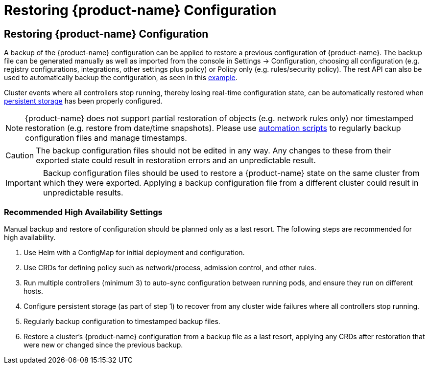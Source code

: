 = Restoring {product-name} Configuration
:page-opendocs-origin: /02.deploying/11.restore/11.restore.md
:page-opendocs-slug: /deploying/restore

== Restoring {product-name} Configuration

A backup of the {product-name} configuration can be applied to restore a previous configuration of {product-name}. The backup file can be generated manually as well as imported from the console in Settings -> Configuration, choosing all configuration (e.g. registry configurations, integrations, other settings plus policy) or Policy only (e.g. rules/security policy). The rest API can also be used to automatically backup the configuration, as seen in this xref:automation.adoc#_exportimport_configuration_file[example].

Cluster events where all controllers stop running, thereby losing real-time configuration state, can be automatically restored when xref:production.adoc#_backups_and_persistent_data[persistent storage] has been properly configured.

[NOTE]
====
{product-name} does not support partial restoration of objects (e.g. network rules only) nor timestamped restoration (e.g. restore from date/time snapshots). Please use xref:automation.adoc#_exportimport_configuration_file[automation scripts] to regularly backup configuration files and manage timestamps.
====

[CAUTION]
====
The backup configuration files should not be edited in any way. Any changes to these from their exported state could result in restoration errors and an unpredictable result.
====

[IMPORTANT]
====
Backup configuration files should be used to restore a {product-name} state on the same cluster from which they were exported. Applying a backup configuration file from a different cluster could result in unpredictable results.
====

=== Recommended High Availability Settings

Manual backup and restore of configuration should be planned only as a last resort. The following steps are recommended for high availability.

. Use Helm with a ConfigMap for initial deployment and configuration.
. Use CRDs for defining policy such as network/process, admission control, and other rules.
. Run multiple controllers (minimum 3) to auto-sync configuration between running pods, and ensure they run on different hosts.
. Configure persistent storage (as part of step 1) to recover from any cluster wide failures where all controllers stop running.
. Regularly backup configuration to timestamped backup files.
. Restore a cluster's {product-name} configuration from a backup file as a last resort, applying any CRDs after restoration that were new or changed since the previous backup.
